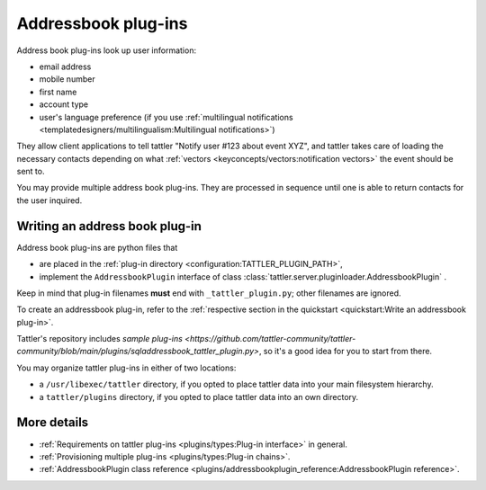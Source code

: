 Addressbook plug-ins
====================

Address book plug-ins look up user information:

- email address
- mobile number
- first name
- account type
- user's language preference (if you use :ref:`multilingual notifications <templatedesigners/multilingualism:Multilingual notifications>`)

They allow client applications to tell tattler "Notify user #123 about event XYZ", and
tattler takes care of loading the necessary contacts depending on what
:ref:`vectors <keyconcepts/vectors:notification vectors>` the event should be sent to.

You may provide multiple address book plug-ins. They are processed in sequence until
one is able to return contacts for the user inquired.

Writing an address book plug-in
-------------------------------

Address book plug-ins are python files that

- are placed in the :ref:`plug-in directory <configuration:TATTLER_PLUGIN_PATH>`,
- implement the ``AddressbookPlugin`` interface of class :class:`tattler.server.pluginloader.AddressbookPlugin` .

Keep in mind that plug-in filenames **must** end with ``_tattler_plugin.py``; other filenames are ignored.

To create an addressbook plug-in, refer to the
:ref:`respective section in the quickstart <quickstart:Write an addressbook plug-in>`.

Tattler's repository includes
`sample plug-ins <https://github.com/tattler-community/tattler-community/blob/main/plugins/sqladdressbook_tattler_plugin.py>`,
so it's a good idea for you to start from there.

You may organize tattler plug-ins in either of two locations:

- a ``/usr/libexec/tattler`` directory, if you opted to place tattler data into your main filesystem hierarchy.
- a ``tattler/plugins`` directory, if you opted to place tattler data into an own directory.

More details
------------

- :ref:`Requirements on tattler plug-ins <plugins/types:Plug-in interface>` in general.
- :ref:`Provisioning multiple plug-ins <plugins/types:Plug-in chains>`.
- :ref:`AddressbookPlugin class reference <plugins/addressbookplugin_reference:AddressbookPlugin reference>`.